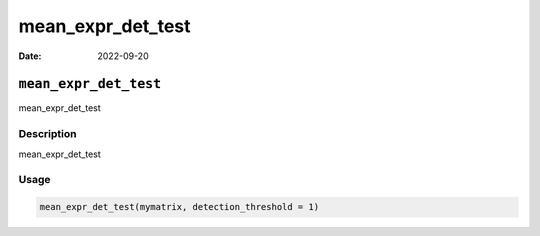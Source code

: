 ==================
mean_expr_det_test
==================

:Date: 2022-09-20

``mean_expr_det_test``
======================

mean_expr_det_test

Description
-----------

mean_expr_det_test

Usage
-----

.. code:: r

   mean_expr_det_test(mymatrix, detection_threshold = 1)
